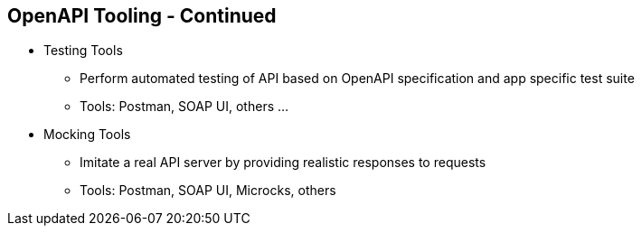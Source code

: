:data-uri:
:noaudio:

== OpenAPI Tooling - Continued

* Testing Tools
** Perform automated testing of API based on OpenAPI specification and app specific test suite
** Tools: Postman, SOAP UI, others ...

* Mocking Tools
** Imitate a real API server by providing realistic responses to requests
** Tools: Postman, SOAP UI, Microcks, others

ifdef::showscript[]

Transcript:


endif::showscript[]
